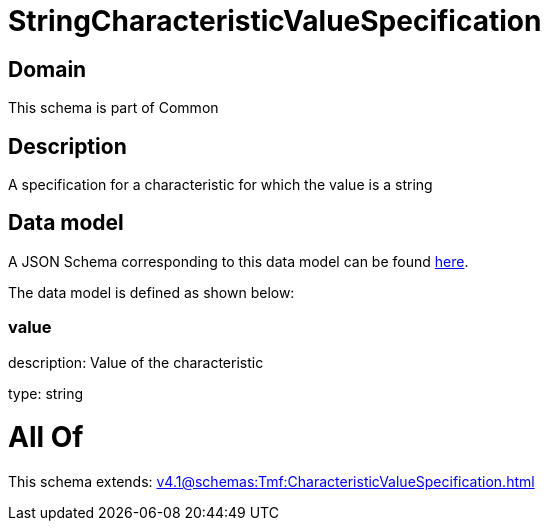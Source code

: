 = StringCharacteristicValueSpecification

[#domain]
== Domain

This schema is part of Common

[#description]
== Description

A specification for a characteristic for which the value is a string


[#data_model]
== Data model

A JSON Schema corresponding to this data model can be found https://tmforum.org[here].

The data model is defined as shown below:


=== value
description: Value of the characteristic

type: string


= All Of 
This schema extends: xref:v4.1@schemas:Tmf:CharacteristicValueSpecification.adoc[]
